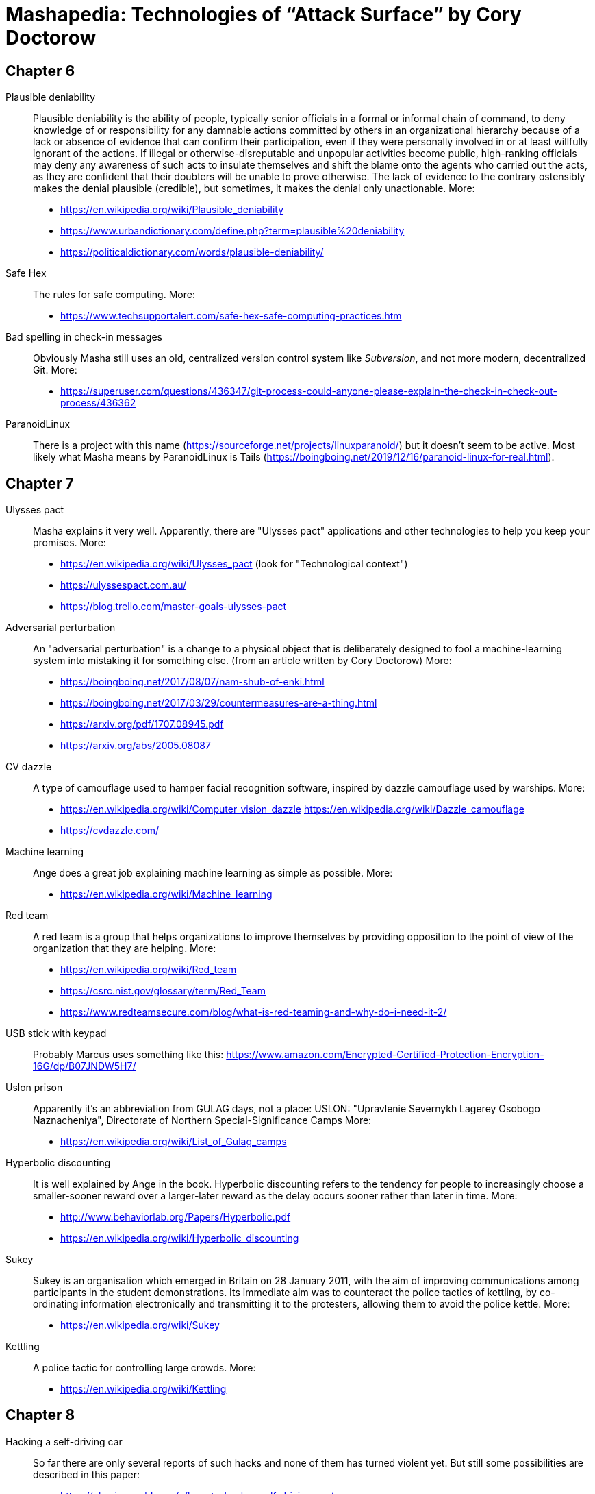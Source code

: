= Mashapedia: Technologies of "`Attack Surface`" by Cory Doctorow

[[chapter-6]]
== Chapter 6

Plausible deniability::
Plausible deniability is the ability of people, typically senior officials in a formal or 
informal chain of command, to deny knowledge of or responsibility for any damnable actions 
committed by others in an organizational hierarchy because of a lack or absence of evidence 
that can confirm their participation, even if they were personally involved in or at least 
willfully ignorant of the actions. If illegal or otherwise-disreputable and unpopular 
activities become public, high-ranking officials may deny any awareness of such acts to 
insulate themselves and shift the blame onto the agents who carried out the acts, as they are
confident that their doubters will be unable to prove otherwise. The lack of evidence to the 
contrary ostensibly makes the denial plausible (credible), but sometimes, it makes the denial 
only unactionable.
More: 
* https://en.wikipedia.org/wiki/Plausible_deniability
* https://www.urbandictionary.com/define.php?term=plausible%20deniability
* https://politicaldictionary.com/words/plausible-deniability/


Safe Hex::
The rules for safe computing.
More:
* https://www.techsupportalert.com/safe-hex-safe-computing-practices.htm

Bad spelling in check-in messages::
Obviously Masha still uses an old, centralized version control system 
like _Subversion_, and not more modern, decentralized Git. 
More:
* https://superuser.com/questions/436347/git-process-could-anyone-please-explain-the-check-in-check-out-process/436362


ParanoidLinux::
There is a project with this name (https://sourceforge.net/projects/linuxparanoid/)
but it doesn't seem to be active.
Most likely what Masha means by ParanoidLinux is Tails (https://boingboing.net/2019/12/16/paranoid-linux-for-real.html). 


[[chapter-7]]
== Chapter 7

Ulysses pact::
Masha explains it very well. Apparently, there are "Ulysses pact" applications and
other technologies to help you keep your promises.  
More:
* https://en.wikipedia.org/wiki/Ulysses_pact (look for "Technological context")
* https://ulyssespact.com.au/
* https://blog.trello.com/master-goals-ulysses-pact

Adversarial perturbation::
An "adversarial perturbation" is a change to a physical object that is deliberately 
designed to fool a machine-learning system into mistaking it for something else.
(from an article written by Cory Doctorow)
More:
* https://boingboing.net/2017/08/07/nam-shub-of-enki.html
* https://boingboing.net/2017/03/29/countermeasures-are-a-thing.html
* https://arxiv.org/pdf/1707.08945.pdf
* https://arxiv.org/abs/2005.08087

CV dazzle::
A type of camouflage used to hamper facial recognition software, inspired by dazzle
camouflage used by warships.
More:
* https://en.wikipedia.org/wiki/Computer_vision_dazzle
https://en.wikipedia.org/wiki/Dazzle_camouflage
* https://cvdazzle.com/

Machine learning::
Ange does a great job explaining machine learning as simple as possible.
More:
* https://en.wikipedia.org/wiki/Machine_learning

Red team::
A red team is a group that helps organizations to improve themselves by providing opposition 
to the point of view of the organization that they are helping.
More:
* https://en.wikipedia.org/wiki/Red_team
* https://csrc.nist.gov/glossary/term/Red_Team
* https://www.redteamsecure.com/blog/what-is-red-teaming-and-why-do-i-need-it-2/


USB stick with keypad::
Probably Marcus uses something like this: https://www.amazon.com/Encrypted-Certified-Protection-Encryption-16G/dp/B07JNDW5H7/

Uslon prison::
Apparently it's an abbreviation from GULAG days, not a place: 
USLON: "Upravlenie Severnykh Lagerey Osobogo Naznacheniya", Directorate of Northern Special-Significance Camps
More: 
* https://en.wikipedia.org/wiki/List_of_Gulag_camps

Hyperbolic discounting::
It is well explained by Ange in the book. 
Hyperbolic discounting refers to the tendency for people to increasingly choose a
smaller-sooner reward over a larger-later reward as the delay occurs sooner rather 
than later in time.
More:
* http://www.behaviorlab.org/Papers/Hyperbolic.pdf
* https://en.wikipedia.org/wiki/Hyperbolic_discounting

Sukey::
Sukey is an organisation which emerged in Britain on 28 January 2011, with the aim of 
improving communications among participants in the student demonstrations. 
Its immediate aim was to counteract the police tactics of kettling, by co-ordinating
information electronically and transmitting it to the protesters, 
allowing them to avoid the police kettle.
More:
* https://en.wikipedia.org/wiki/Sukey

Kettling::
A police tactic for controlling large crowds.
More:
* https://en.wikipedia.org/wiki/Kettling



[[chapter-8]]
== Chapter 8

Hacking a self-driving car::
So far there are only several reports of such hacks and none of them has turned violent yet.
But still some possibilities are described in this paper:
* https://physicsworld.com/a/how-to-hack-a-self-driving-car/

COINTELPRO::
COINTELPRO (syllabic abbreviation derived from COunter INTELligence PROgram) 
(1956–present) is a series of covert and illegal[1][2] projects conducted by the 
United States Federal Bureau of Investigation (FBI) aimed at 
surveilling, infiltrating, discrediting, and disrupting American political 
organizations.
More:
* https://en.wikipedia.org/wiki/COINTELPRO
* https://vault.fbi.gov/cointel-pro
* https://www.intelligence.senate.gov/sites/default/files/94755_II.pdf
* https://www.freedomarchives.org/Documents/Finder/Black%20Liberation%20Disk/Black%20Power!/SugahData/Government/COINTELPRO.S.pdf
* https://www.krusch.com/books/kennedy/Cointelpro_Papers.pdf

Riseup::
Masha receives an email from Kriztina from her address at `rieup.net`. 
Riseup provides online communication tools for people and groups working on liberatory social
change. 
We are a project to create democratic alternatives and practice self-determination by 
controlling our own secure means of communications.
* https://riseup.net/

Enigmail::
In the email header from Kriztina there is a phrase:
+
----
Enigmail UNTRUSTED good signature from Kriztina <kriztinak@riseup.net>
----
+
That means she uses _Enigmail_ to encrypt and digitally sign her messages.
Enigmail works with several mail clients includind Thunderbird and Evolution.
The meaning of "Untrusted good signature" was explained on the Enigmail forum:
+
----
GOOD means that Enigmail verified that the mail content matches the
signature. Nobody tampered with the message. It reached you unmodified
and only the ones that have the SECRET key it is signed with are able
to perform that particular signature.

UNTRUSTED means that although the message matches the signature, GnuPG
cannot check whether the key belongs to the OWNER of the email address.
----
+
More: 
* https://enigmail.net/index.php/en/
* https://www.enigmail.net/list_archive/2004-December/003266.html


[[chapter-9]]
== Chapter 9






See technologies from <<chapter7.adoc#chapter-7,Chapter 7>>.

